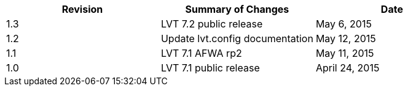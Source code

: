 
|===
| Revision | Summary of Changes              | Date

| 1.3      | LVT 7.2 public release          | May 6, 2015
| 1.2      | Update lvt.config documentation | May 12, 2015
| 1.1      | LVT 7.1 AFWA rp2                | May 11, 2015
| 1.0      | LVT 7.1 public release          | April 24, 2015
|===

